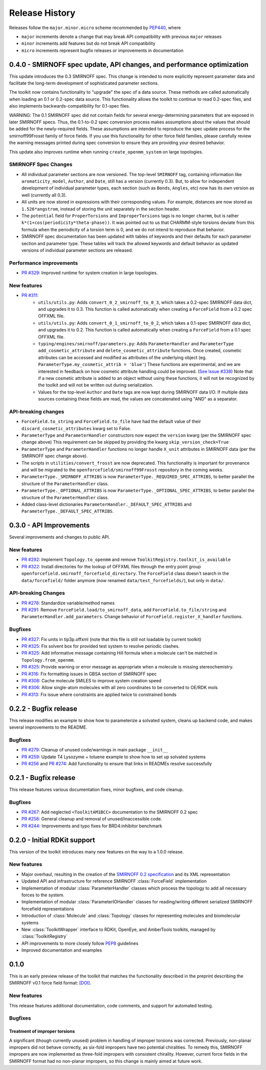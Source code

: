 Release History
===============

Releases follow the ``major.minor.micro`` scheme recommended by `PEP440 <https://www.python.org/dev/peps/pep-0440/#final-releases>`_, where

* ``major`` increments denote a change that may break API compatibility with previous ``major`` releases
* ``minor`` increments add features but do not break API compatibility
* ``micro`` increments represent bugfix releases or improvements in documentation



0.4.0 - SMIRNOFF spec update, API changes, and performance optimization
-----------------------------------------------------------------------

This update introduces the 0.3 SMIRNOFF spec.
This change is intended to more explicitly represent parameter data and facilitate the long-term development of sophisticated parameter sections.

The toolkit now contains functionality to "upgrade" the spec of a data source.
These methods are called automatically when loading an 0.1 or 0.2-spec data source.
This functionality allows the toolkit to continue to read 0.2-spec files, and also implements backwards-compatibility for 0.1-spec files.


WARNING: The 0.1 SMIRNOFF spec did not contain fields for several energy-determining parameters that are exposed in later SMIRNOFF specs.
Thus, the 0.1-to-0.2 spec conversion process makes assumptions about the values that should be added for the newly-required fields.
These assumptions are intended to reproduce the spec update process for the smirnoff99Frosst family of force fields.
If you use this functionality for other force field families, please carefully review the warning messages printed during spec conversion to ensure they are providing your desired behavior.


This update also improves runtime when running ``create_openmm_system`` on large topologies.

SMIRNOFF Spec Changes
"""""""""""""""""""""
* All individual parameter sections are now versioned.
  The top-level ``SMIRNOFF`` tag, containing information like ``aromaticity_model``, ``Author``, and ``Date``, still has a version (currently 0.3).
  But, to allow for independent development of individual parameter types, each section (such as ``Bonds``, ``Angles``, etc) now has its own version as well (currently all 0.3).
* All units are now stored in expressions with their corresponding values. For example, distances are now stored as ``1.526*angstrom``, instead of storing the unit separately in the section header.
* The ``potential`` field for ``ProperTorsions`` and ``ImproperTorsions`` tags is no longer ``charmm``, but is rather ``k*(1+cos(periodicity*theta-phase))``.
  It was pointed out to us that CHARMM-style torsions deviate from this formula when the periodicity of a torsion term is 0, and we do not intend to reproduce that behavior.
* SMIRNOFF spec documentation has been updated with tables of keywords and their defaults for each parameter section and parameter type.
  These tables will track the allowed keywords and default behavior as updated versions of individual parameter sections are released.

Performance improvements
""""""""""""""""""""""""

* `PR #329 <https://github.com/openforcefield/openforcefield/pull/329>`_: Improved runtime for system creation in large topologies.


New features
""""""""""""

* `PR #311 <https://github.com/openforcefield/openforcefield/pull/311>`_:
    * ``utils/utils.py``: Adds ``convert_0_2_smirnoff_to_0_3``, which takes a 0.2-spec SMIRNOFF data dict, and upgrades it to 0.3.
      This function is called automatically when creating a ``ForceField`` from a 0.2 spec OFFXML file.
    * ``utils/utils.py``: Adds ``convert_0_1_smirnoff_to_0_2``, which takes a 0.1-spec SMIRNOFF data dict, and upgrades it to 0.2.
      This function is called automatically when creating a ``ForceField`` from a 0.1 spec OFFXML file.
    * ``typing/engines/smirnoff/parameters.py``: Adds ``ParameterHandler`` and ``ParameterType`` ``add_cosmetic_attribute`` and ``delete_cosmetic_attribute`` functions.
      Once created, cosmetic attributes can be accessed and modified as attributes of the underlying object (eg. ``ParameterType.my_cosmetic_attrib = 'blue'``)
      These functions are experimental, and we are interested in feedback on how cosmetic attribute handling could be improved. (`See Issue #338 <https://github.com/openforcefield/openforcefield/issues/338>`_)
      Note that if a new cosmetic attribute is added to an object without using these functions, it will not be recognized by the toolkit and will not be written out during serialization.
    * Values for the top-level ``Author`` and ``Date`` tags are now kept during SMIRNOFF data I/O.
      If multiple data sources containing these fields are read, the values are concatenated using "AND" as a separator.



API-breaking changes
""""""""""""""""""""
* ``ForceField.to_string`` and ``ForceField.to_file`` have had the default value of their ``discard_cosmetic_attributes`` kwarg set to False.
* ``ParameterType`` and ``ParameterHandler`` constructors now expect the ``version`` kwarg (per the SMIRNOFF spec change above)
  This requirement can be skipped by providing the kwarg ``skip_version_check=True``
* ``ParameterType`` and ``ParameterHandler`` functions no longer handle ``X_unit`` attributes in SMIRNOFF data (per the SMIRNOFF spec change above).
* The scripts in ``utilities/convert_frosst`` are now deprecated.
  This functionality is important for provenance and will be migrated to the ``openforcefield/smirnoff99Frosst`` repository in the coming weeks.
* ``ParameterType._SMIRNOFF_ATTRIBS`` is now ``ParameterType._REQUIRED_SPEC_ATTRIBS``, to better parallel the structure of the ``ParameterHandler`` class.
* ``ParameterType._OPTIONAL_ATTRIBS`` is now ``ParameterType._OPTIONAL_SPEC_ATTRIBS``, to better parallel the structure of the ``ParameterHandler`` class.
* Added class-level dictionaries ``ParameterHandler._DEFAULT_SPEC_ATTRIBS`` and ``ParameterType._DEFAULT_SPEC_ATTRIBS``.

0.3.0 - API Improvements
------------------------

Several improvements and changes to public API.

New features
""""""""""""

* `PR #292 <https://github.com/openforcefield/openforcefield/pull/292>`_: Implement ``Topology.to_openmm`` and remove ``ToolkitRegistry.toolkit_is_available``
* `PR #322 <https://github.com/openforcefield/openforcefield/pull/322>`_: Install directories for the lookup of OFFXML files through the entry point group ``openforcefield.smirnoff_forcefield_directory``. The ``ForceField`` class doesn't search in the ``data/forcefield/`` folder anymore (now renamed ``data/test_forcefields/``), but only in ``data/``.

API-breaking Changes
""""""""""""""""""""
* `PR #278 <https://github.com/openforcefield/openforcefield/pull/278>`_: Standardize variable/method names
* `PR #291 <https://github.com/openforcefield/openforcefield/pull/291>`_: Remove ``ForceField.load/to_smirnoff_data``, add ``ForceField.to_file/string`` and ``ParameterHandler.add_parameters``. Change behavior of ``ForceField.register_X_handler`` functions.

Bugfixes
"""""""" 
* `PR #327 <https://github.com/openforcefield/openforcefield/pull/327>`_: Fix units in tip3p.offxml (note that this file is still not loadable by current toolkit)
* `PR #325 <https://github.com/openforcefield/openforcefield/pull/325>`_: Fix solvent box for provided test system to resolve periodic clashes.
* `PR #325 <https://github.com/openforcefield/openforcefield/pull/325>`_: Add informative message containing Hill formula when a molecule can't be matched in ``Topology.from_openmm``.
* `PR #325 <https://github.com/openforcefield/openforcefield/pull/325>`_: Provide warning or error message as appropriate when a molecule is missing stereochemistry.
* `PR #316 <https://github.com/openforcefield/openforcefield/pull/316>`_: Fix formatting issues in GBSA section of SMIRNOFF spec
* `PR #308 <https://github.com/openforcefield/openforcefield/pull/308>`_: Cache molecule SMILES to improve system creation speed
* `PR #306 <https://github.com/openforcefield/openforcefield/pull/306>`_: Allow single-atom molecules with all zero coordinates to be converted to OE/RDK mols
* `PR #313 <https://github.com/openforcefield/openforcefield/pull/313>`_: Fix issue where constraints are applied twice to constrained bonds

0.2.2 - Bugfix release
----------------------

This release modifies an example to show how to parameterize a solvated system, cleans up backend code, and makes several improvements to the README.

Bugfixes
""""""""
* `PR #279 <https://github.com/openforcefield/openforcefield/pull/279>`_: Cleanup of unused code/warnings in main package ``__init__``
* `PR #259 <https://github.com/openforcefield/openforcefield/pull/259>`_: Update T4 Lysozyme + toluene example to show how to set up solvated systems
* `PR #256 <https://github.com/openforcefield/openforcefield/pull/256>`_ and `PR #274 <https://github.com/openforcefield/openforcefield/pull/274>`_: Add functionality to ensure that links in READMEs resolve successfully


0.2.1 - Bugfix release
----------------------

This release features various documentation fixes, minor bugfixes, and code cleanup.

Bugfixes
""""""""
* `PR #267 <https://github.com/openforcefield/openforcefield/pull/267>`_: Add neglected ``<ToolkitAM1BCC>`` documentation to the SMIRNOFF 0.2 spec
* `PR #258 <https://github.com/openforcefield/openforcefield/pull/258>`_: General cleanup and removal of unused/inaccessible code.
* `PR #244 <https://github.com/openforcefield/openforcefield/pull/244>`_: Improvements and typo fixes for BRD4:inhibitor benchmark

0.2.0 - Initial RDKit support
-----------------------------

This version of the toolkit introduces many new features on the way to a 1.0.0 release.

New features
""""""""""""

* Major overhaul, resulting in the creation of the `SMIRNOFF 0.2 specification <https://open-forcefield-toolkit.readthedocs.io/en/master/smirnoff.html>`_ and its XML representation
* Updated API and infrastructure for reference SMIRNOFF :class:`ForceField` implementation
* Implementation of modular :class:`ParameterHandler` classes which process the topology to add all necessary forces to the system.
* Implementation of modular :class:`ParameterIOHandler` classes for reading/writing different serialized SMIRNOFF forcefield representations
* Introduction of :class:`Molecule` and :class:`Topology` classes for representing molecules and biomolecular systems
* New :class:`ToolkitWrapper` interface to RDKit, OpenEye, and AmberTools toolkits, managed by :class:`ToolkitRegistry`
* API improvements to more closely follow `PEP8 <https://www.python.org/dev/peps/pep-0008/>`_ guidelines
* Improved documentation and examples

0.1.0
-----

This is an early preview release of the toolkit that matches the functionality described in the preprint describing the SMIRNOFF v0.1 force field format: `[DOI] <https://doi.org/10.1101/286542>`_.

New features
""""""""""""

This release features additional documentation, code comments, and support for automated testing.

Bugfixes
""""""""

Treatment of improper torsions
''''''''''''''''''''''''''''''

A significant (though currently unused) problem in handling of improper torsions was corrected.
Previously, non-planar impropers did not behave correctly, as six-fold impropers have two potential chiralities.
To remedy this, SMIRNOFF impropers are now implemented as three-fold impropers with consistent chirality.
However, current force fields in the SMIRNOFF format had no non-planar impropers, so this change is mainly aimed at future work.
